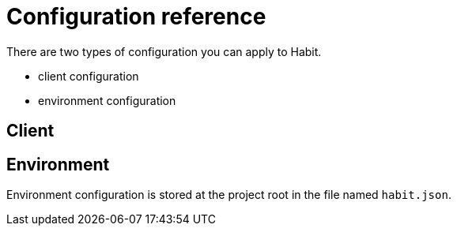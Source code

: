 = Configuration reference
:description: Configuration reference
:sectanchors:
:page-pagination:

There are two types of configuration you can apply to Habit.

* client configuration
* environment configuration

== Client

== Environment

Environment configuration is stored at the project root in the file named `habit.json`.

